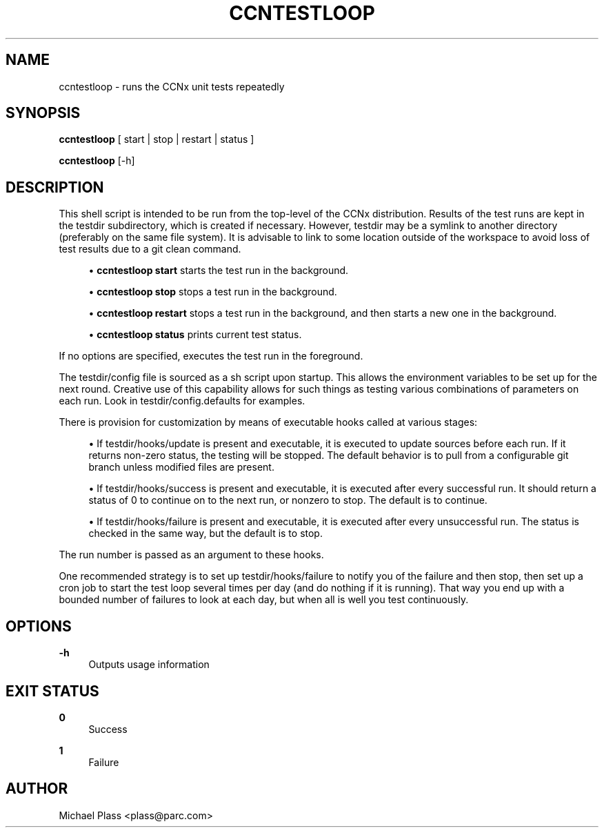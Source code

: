 '\" t
.\"     Title: ccntestloop
.\"    Author: [see the "AUTHOR" section]
.\" Generator: DocBook XSL Stylesheets v1.76.0 <http://docbook.sf.net/>
.\"      Date: 05/08/2012
.\"    Manual: \ \&
.\"    Source: \ \& 0.5.2
.\"  Language: English
.\"
.TH "CCNTESTLOOP" "1" "05/08/2012" "\ \& 0\&.5\&.2" "\ \&"
.\" -----------------------------------------------------------------
.\" * Define some portability stuff
.\" -----------------------------------------------------------------
.\" ~~~~~~~~~~~~~~~~~~~~~~~~~~~~~~~~~~~~~~~~~~~~~~~~~~~~~~~~~~~~~~~~~
.\" http://bugs.debian.org/507673
.\" http://lists.gnu.org/archive/html/groff/2009-02/msg00013.html
.\" ~~~~~~~~~~~~~~~~~~~~~~~~~~~~~~~~~~~~~~~~~~~~~~~~~~~~~~~~~~~~~~~~~
.ie \n(.g .ds Aq \(aq
.el       .ds Aq '
.\" -----------------------------------------------------------------
.\" * set default formatting
.\" -----------------------------------------------------------------
.\" disable hyphenation
.nh
.\" disable justification (adjust text to left margin only)
.ad l
.\" -----------------------------------------------------------------
.\" * MAIN CONTENT STARTS HERE *
.\" -----------------------------------------------------------------
.SH "NAME"
ccntestloop \- runs the CCNx unit tests repeatedly
.SH "SYNOPSIS"
.sp
\fBccntestloop\fR [ start | stop | restart | status ]
.sp
\fBccntestloop\fR [\-h]
.SH "DESCRIPTION"
.sp
This shell script is intended to be run from the top\-level of the CCNx distribution\&. Results of the test runs are kept in the testdir subdirectory, which is created if necessary\&. However, testdir may be a symlink to another directory (preferably on the same file system)\&. It is advisable to link to some location outside of the workspace to avoid loss of test results due to a git clean command\&.
.sp
.RS 4
.ie n \{\
\h'-04'\(bu\h'+03'\c
.\}
.el \{\
.sp -1
.IP \(bu 2.3
.\}

\fBccntestloop start\fR
starts the test run in the background\&.
.RE
.sp
.RS 4
.ie n \{\
\h'-04'\(bu\h'+03'\c
.\}
.el \{\
.sp -1
.IP \(bu 2.3
.\}

\fBccntestloop stop\fR
stops a test run in the background\&.
.RE
.sp
.RS 4
.ie n \{\
\h'-04'\(bu\h'+03'\c
.\}
.el \{\
.sp -1
.IP \(bu 2.3
.\}

\fBccntestloop restart\fR
stops a test run in the background, and then starts a new one in the background\&.
.RE
.sp
.RS 4
.ie n \{\
\h'-04'\(bu\h'+03'\c
.\}
.el \{\
.sp -1
.IP \(bu 2.3
.\}

\fBccntestloop status\fR
prints current test status\&.
.RE
.sp
If no options are specified, executes the test run in the foreground\&.
.sp
The testdir/config file is sourced as a sh script upon startup\&. This allows the environment variables to be set up for the next round\&. Creative use of this capability allows for such things as testing various combinations of parameters on each run\&. Look in testdir/config\&.defaults for examples\&.
.sp
There is provision for customization by means of executable hooks called at various stages:
.sp
.RS 4
.ie n \{\
\h'-04'\(bu\h'+03'\c
.\}
.el \{\
.sp -1
.IP \(bu 2.3
.\}
If
testdir/hooks/update
is present and executable, it is executed to update sources before each run\&. If it returns non\-zero status, the testing will be stopped\&. The default behavior is to pull from a configurable git branch unless modified files are present\&.
.RE
.sp
.RS 4
.ie n \{\
\h'-04'\(bu\h'+03'\c
.\}
.el \{\
.sp -1
.IP \(bu 2.3
.\}
If
testdir/hooks/success
is present and executable, it is executed after every successful run\&. It should return a status of 0 to continue on to the next run, or nonzero to stop\&. The default is to continue\&.
.RE
.sp
.RS 4
.ie n \{\
\h'-04'\(bu\h'+03'\c
.\}
.el \{\
.sp -1
.IP \(bu 2.3
.\}
If
testdir/hooks/failure
is present and executable, it is executed after every unsuccessful run\&. The status is checked in the same way, but the default is to stop\&.
.RE
.sp
The run number is passed as an argument to these hooks\&.
.sp
One recommended strategy is to set up testdir/hooks/failure to notify you of the failure and then stop, then set up a cron job to start the test loop several times per day (and do nothing if it is running)\&. That way you end up with a bounded number of failures to look at each day, but when all is well you test continuously\&.
.SH "OPTIONS"
.PP
\fB\-h\fR
.RS 4
Outputs usage information
.RE
.SH "EXIT STATUS"
.PP
\fB0\fR
.RS 4
Success
.RE
.PP
\fB1\fR
.RS 4
Failure
.RE
.SH "AUTHOR"
.sp
Michael Plass <plass@parc\&.com>
